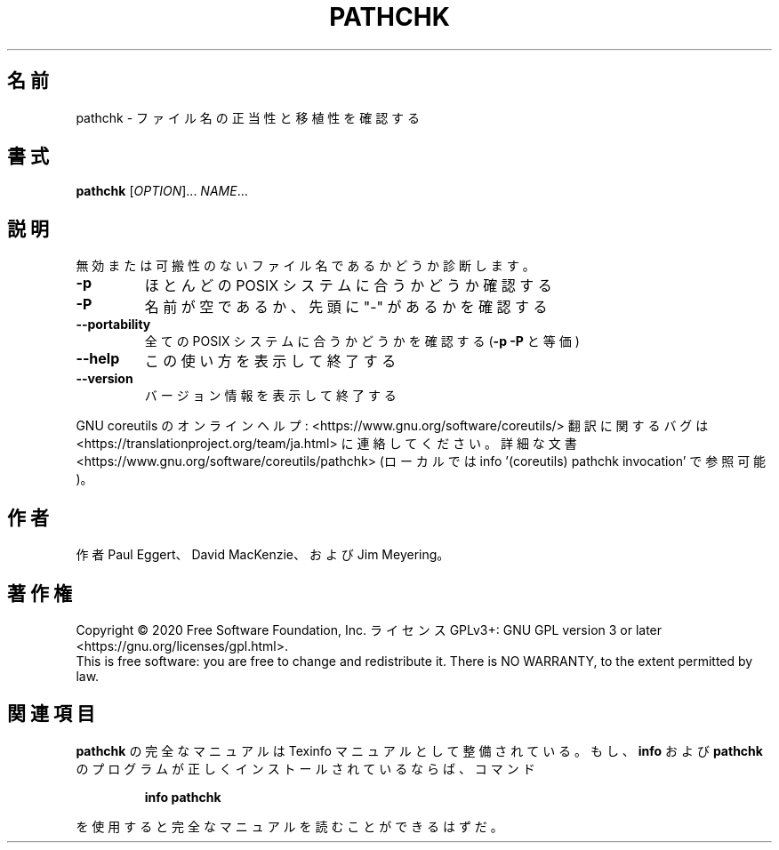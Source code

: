 .\" DO NOT MODIFY THIS FILE!  It was generated by help2man 1.47.13.
.TH PATHCHK "1" "2021年4月" "GNU coreutils" "ユーザーコマンド"
.SH 名前
pathchk \- ファイル名の正当性と移植性を確認する
.SH 書式
.B pathchk
[\fI\,OPTION\/\fR]... \fI\,NAME\/\fR...
.SH 説明
.\" Add any additional description here
.PP
無効または可搬性のないファイル名であるかどうか診断します。
.TP
\fB\-p\fR
ほとんどの POSIX システムに合うかどうか確認する
.TP
\fB\-P\fR
名前が空であるか、先頭に "\-" があるかを確認する
.TP
\fB\-\-portability\fR
全ての POSIX システムに合うかどうかを確認する
(\fB\-p\fR \fB\-P\fR と等価)
.TP
\fB\-\-help\fR
この使い方を表示して終了する
.TP
\fB\-\-version\fR
バージョン情報を表示して終了する
.PP
GNU coreutils のオンラインヘルプ: <https://www.gnu.org/software/coreutils/>
翻訳に関するバグは <https://translationproject.org/team/ja.html> に連絡してください。
詳細な文書 <https://www.gnu.org/software/coreutils/pathchk>
(ローカルでは info '(coreutils) pathchk invocation' で参照可能)。
.SH 作者
作者 Paul Eggert、 David MacKenzie、および Jim Meyering。
.SH 著作権
Copyright \(co 2020 Free Software Foundation, Inc.
ライセンス GPLv3+: GNU GPL version 3 or later <https://gnu.org/licenses/gpl.html>.
.br
This is free software: you are free to change and redistribute it.
There is NO WARRANTY, to the extent permitted by law.
.SH 関連項目
.B pathchk
の完全なマニュアルは Texinfo マニュアルとして整備されている。もし、
.B info
および
.B pathchk
のプログラムが正しくインストールされているならば、コマンド
.IP
.B info pathchk
.PP
を使用すると完全なマニュアルを読むことができるはずだ。
